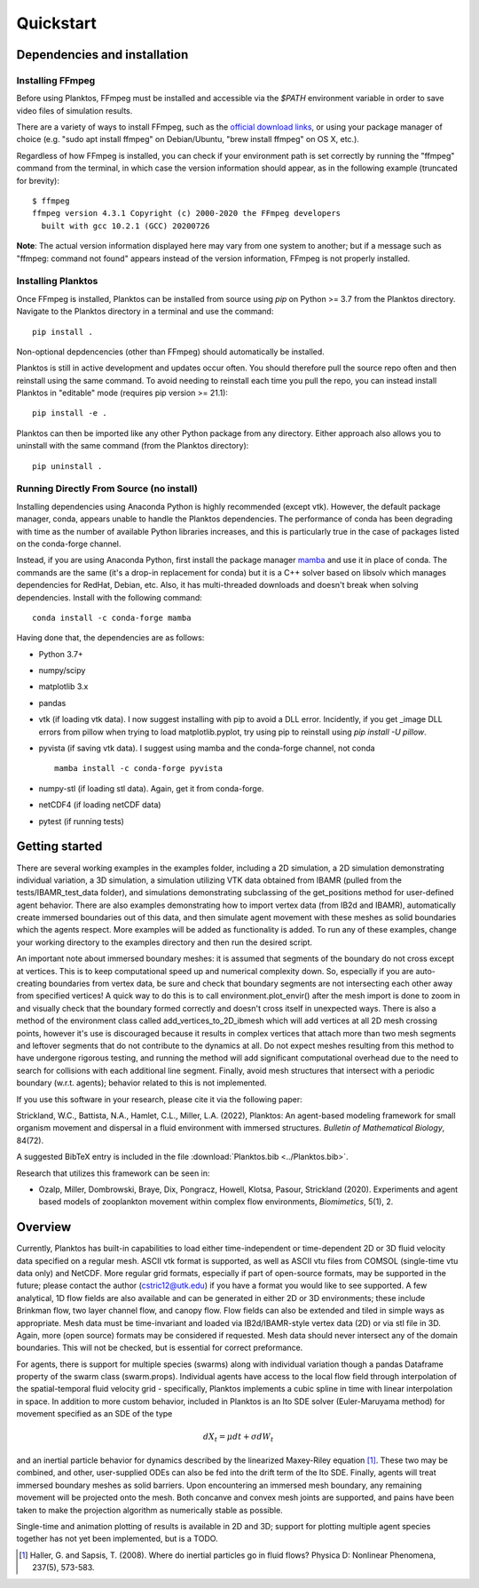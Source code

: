 Quickstart
==========

Dependencies and installation
-----------------------------

Installing FFmpeg
~~~~~~~~~~~~~~~~~

Before using Planktos, FFmpeg must be installed and accessible via the `$PATH` 
environment variable in order to save video files of simulation results.

There are a variety of ways to install FFmpeg, such as the 
`official download links <https://ffmpeg.org/download.html>`_, or using your 
package manager of choice (e.g. "sudo apt install ffmpeg" on Debian/Ubuntu, 
"brew install ffmpeg" on OS X, etc.).

Regardless of how FFmpeg is installed, you can check if your environment path is 
set correctly by running the "ffmpeg" command from the terminal, in which case 
the version information should appear, as in the following example (truncated 
for brevity): ::

    $ ffmpeg
    ffmpeg version 4.3.1 Copyright (c) 2000-2020 the FFmpeg developers
      built with gcc 10.2.1 (GCC) 20200726

**Note**: The actual version information displayed here may vary from one 
system to another; but if a message such as "ffmpeg: command not found" appears 
instead of the version information, FFmpeg is not properly installed.

Installing Planktos
~~~~~~~~~~~~~~~~~~~

Once FFmpeg is installed, Planktos can be installed from source using `pip` on 
Python >= 3.7 from the Planktos directory. Navigate to the Planktos directory in 
a terminal and use the command: ::

    pip install .

Non-optional depdencencies (other than FFmpeg) should automatically be installed.

Planktos is still in active development and updates occur often. You should 
therefore pull the source repo often and then reinstall using the same command. 
To avoid needing to reinstall each time you pull the repo, you can instead 
install Planktos in "editable" mode (requires pip version >= 21.1): ::

    pip install -e .

Planktos can then be imported like any other Python package from any directory. 
Either approach also allows you to uninstall with the same command (from the 
Planktos directory): ::

    pip uninstall .


Running Directly From Source (no install)
~~~~~~~~~~~~~~~~~~~~~~~~~~~~~~~~~~~~~~~~~

Installing dependencies using Anaconda Python is highly recommended (except vtk).
However, the default package manager, conda, appears unable to handle the 
Planktos dependencies. The performance of conda has been degrading with time 
as the number of available Python libraries increases, and this is particularly 
true in the case of packages listed on the conda-forge channel. 

Instead, if you are using Anaconda Python, first install the package manager 
`mamba <https://mamba.readthedocs.io/en/latest/>`_ and use it in place of conda.
The commands are the same (it's a drop-in replacement for conda) but it is a C++ 
solver based on libsolv which manages dependencies for RedHat, Debian, etc. Also, 
it has multi-threaded downloads and doesn't break when solving dependencies. 
Install with the following command::
    
    conda install -c conda-forge mamba

Having done that, the dependencies are as follows:

- Python 3.7+ 
- numpy/scipy
- matplotlib 3.x
- pandas
- vtk (if loading vtk data). I now suggest installing with pip to avoid a DLL error. Incidently, if you get _image DLL errors from pillow when trying to load matplotlib.pyplot, try using pip to reinstall using `pip install -U pillow`.
- pyvista (if saving vtk data). I suggest using mamba and the conda-forge channel, not conda ::

    mamba install -c conda-forge pyvista

- numpy-stl (if loading stl data). Again, get it from conda-forge.
- netCDF4 (if loading netCDF data)
- pytest (if running tests)

Getting started
---------------

There are several working examples in the examples folder, including a 2D 
simulation, a 2D simulation demonstrating individual variation, a 3D simulation, 
a simulation utilizing VTK data obtained from IBAMR (pulled from the 
tests/IBAMR_test_data folder), and simulations demonstrating subclassing of the 
get_positions method for user-defined agent behavior. There are also examples 
demonstrating how to import vertex data (from IB2d and IBAMR), automatically
create immersed boundaries out of this data, and then simulate agent movement 
with these meshes as solid boundaries which the agents respect. More examples 
will be added as functionality is added. To run any of these examples, change 
your working directory to the examples directory and then run the desired script.

An important note about immersed boundary meshes: it is assumed that segments
of the boundary do not cross except at vertices. This is to keep computational
speed up and numerical complexity down. So, especially if you are auto-creating
boundaries from vertex data, be sure and check that boundary segments are not
intersecting each other away from specified vertices! A quick way to do this is
to call environment.plot_envir() after the mesh import is done to zoom in and 
visually check that the boundary formed correctly and doesn't cross itself in 
unexpected ways. There is also a method of the environment class called 
add_vertices_to_2D_ibmesh which will add vertices at all 2D mesh crossing points, 
however it's use is discouraged because it results in complex vertices that 
attach more than two mesh segments and leftover segments that do not contribute 
to the dynamics at all. Do not expect meshes resulting from this method to have 
undergone rigorous testing, and running the method will add significant 
computational overhead due to the need to search for collisions with each 
additional line segment. Finally, avoid mesh structures that intersect with a 
periodic boundary (w.r.t. agents); behavior related to this is not implemented.

If you use this software in your research, please cite it via the following paper: 

Strickland, W.C., Battista, N.A., Hamlet, C.L., Miller, L.A. (2022), 
Planktos: An agent-based modeling framework for small organism movement and 
dispersal in a fluid environment with immersed structures. 
*Bulletin of Mathematical Biology*, 84(72). 

A suggested BibTeX entry is included in the file 
:download:`Planktos.bib <../Planktos.bib>`.

Research that utilizes this framework can be seen in:  

- Ozalp, Miller, Dombrowski, Braye, Dix, Pongracz, Howell, Klotsa, Pasour, 
  Strickland (2020). Experiments and agent based models of zooplankton movement 
  within complex flow environments, *Biomimetics*, 5(1), 2.

Overview
--------

Currently, Planktos has built-in capabilities to load either time-independent or 
time-dependent 2D or 3D fluid velocity data specified on a regular mesh. ASCII 
vtk format is supported, as well as ASCII vtu files from COMSOL (single-time vtu
data only) and NetCDF. More regular grid formats, especially if part of  
open-source formats, may be supported in the future; please contact the author 
(cstric12@utk.edu) if you have a format you would like to see supported. A few 
analytical, 1D flow fields are also available and can be generated in either 2D 
or 3D environments; these include Brinkman flow, two layer channel flow, and 
canopy flow. Flow fields can also be extended and tiled in simple ways as 
appropriate. Mesh data must be time-invariant and loaded via IB2d/IBAMR-style 
vertex data (2D) or via stl file in 3D. Again, more (open source) formats may be 
considered if requested. Mesh data should never intersect any of the domain 
boundaries. This will not be checked, but is essential for correct preformance.

For agents, there is support for multiple species (swarms) along with individual 
variation though a pandas Dataframe property of the swarm class (swarm.props). 
Individual agents have access to the local flow field through interpolation of 
the spatial-temporal fluid velocity grid - specifically, Planktos implements a 
cubic spline in time with linear interpolation in space. In addition to more 
custom behavior, included in Planktos is an Ito SDE solver 
(Euler-Maruyama method) for movement specified as an SDE of the type 

.. math::
    dX_t = \mu dt + \sigma dW_t 

and an inertial particle behavior for dynamics described by the linearized 
Maxey-Riley equation [1]_. These two may be combined, and other, user-supplied 
ODEs can also be fed into the drift term of the Ito SDE. Finally, agents will 
treat immersed boundary meshes as solid barriers. Upon encountering an immersed 
mesh boundary, any remaining movement will be projected onto the mesh. Both 
concanve and convex mesh joints are supported, and pains have been taken to make 
the projection algorithm as numerically stable as possible.

Single-time and animation plotting of results is available in 2D and 3D; support 
for plotting multiple agent species together has not yet been implemented, but 
is a TODO.

.. [1] Haller, G. and Sapsis, T. (2008). Where do inertial particles go in
   fluid flows? Physica D: Nonlinear Phenomena, 237(5), 573-583.